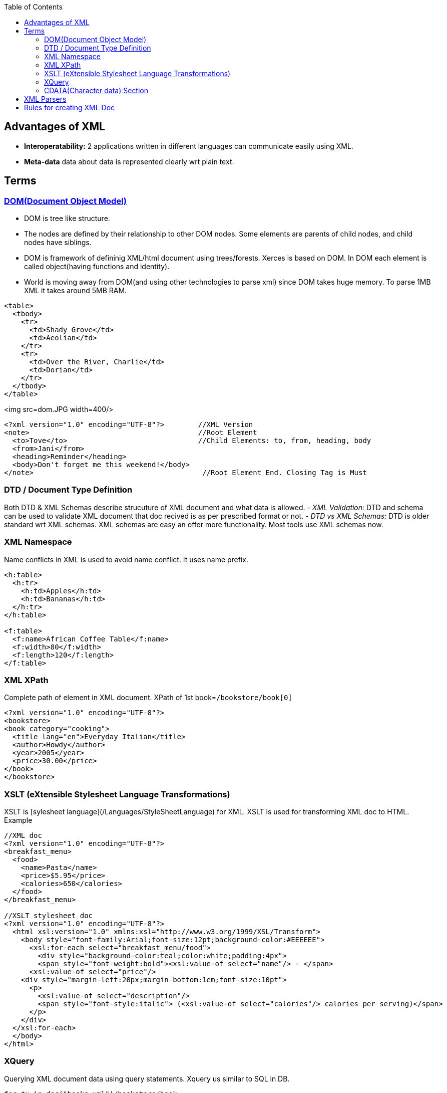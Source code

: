 :toc:
:toclevels: 6

== Advantages of XML
- **Interoperatability:** 2 applications written in different languages can communicate easily using XML.
- **Meta-data** data about data is represented clearly wrt plain text.

== Terms
=== link:https://www.w3.org/TR/DOM-Level-3-Core/introduction.html[DOM(Document Object Model)]
* DOM is tree like structure.
* The nodes are defined by their relationship to other DOM nodes. Some elements are parents of child nodes, and child nodes have siblings.
* DOM is framework of defininig XML/html document using trees/forests. Xerces is based on DOM. In DOM each element is called object(having functions and identity).
* World is moving away from DOM(and using other technologies to parse xml) since DOM takes huge memory. To parse 1MB XML it takes around 5MB RAM.
```xhtml
<table>
  <tbody> 
    <tr> 
      <td>Shady Grove</td>
      <td>Aeolian</td> 
    </tr> 
    <tr>
      <td>Over the River, Charlie</td>        
      <td>Dorian</td> 
    </tr> 
  </tbody>
</table>
```

<img src=dom.JPG width=400/>

```xml
<?xml version="1.0" encoding="UTF-8"?>        //XML Version
<note>                                        //Root Element
  <to>Tove</to>                               //Child Elements: to, from, heading, body
  <from>Jani</from>
  <heading>Reminder</heading>
  <body>Don't forget me this weekend!</body>
</note>                                        //Root Element End. Closing Tag is Must
```

=== DTD / Document Type Definition
Both DTD & XML Schemas describe strucuture of XML document and what data is allowed.
- _XML Validation:_ DTD and schema can be used to validate XML document that doc recived is as per prescribed format or not.
- _DTD vs XML Schemas:_ DTD is older standard wrt XML schemas. XML schemas are easy an offer more functionality. Most tools use XML schemas now.

=== XML Namespace
Name conflicts in XML is used to avoid name conflict. It uses name prefix.
```xml
<h:table>
  <h:tr>
    <h:td>Apples</h:td>
    <h:td>Bananas</h:td>
  </h:tr>
</h:table>

<f:table>
  <f:name>African Coffee Table</f:name>
  <f:width>80</f:width>
  <f:length>120</f:length>
</f:table>
```

=== XML XPath
Complete path of element in XML document. XPath of 1st book=`/bookstore/book[0]`
```xml
<?xml version="1.0" encoding="UTF-8"?>
<bookstore>
<book category="cooking">
  <title lang="en">Everyday Italian</title>
  <author>Howdy</author>
  <year>2005</year>
  <price>30.00</price>
</book>
</bookstore>
```

=== XSLT (eXtensible Stylesheet Language Transformations)
XSLT is [sylesheet language](/Languages/StyleSheetLanguage) for XML. XSLT is used for transforming XML doc to HTML. Example
```xml
//XML doc
<?xml version="1.0" encoding="UTF-8"?>
<breakfast_menu>
  <food>
    <name>Pasta</name>
    <price>$5.95</price>
    <calories>650</calories>
  </food>
</breakfast_menu>

//XSLT stylesheet doc
<?xml version="1.0" encoding="UTF-8"?>
  <html xsl:version="1.0" xmlns:xsl="http://www.w3.org/1999/XSL/Transform">
    <body style="font-family:Arial;font-size:12pt;background-color:#EEEEEE">
      <xsl:for-each select="breakfast_menu/food">
        <div style="background-color:teal;color:white;padding:4px">
        <span style="font-weight:bold"><xsl:value-of select="name"/> - </span>
      <xsl:value-of select="price"/>
    <div style="margin-left:20px;margin-bottom:1em;font-size:10pt">
      <p>
        <xsl:value-of select="description"/>
        <span style="font-style:italic"> (<xsl:value-of select="calories"/> calories per serving)</span>
      </p>
    </div>
  </xsl:for-each>
  </body>
</html>
```

=== XQuery
Querying XML document data using query statements. Xquery us similar to SQL in DB.
```xml
for $x in doc("books.xml")/bookstore/book
where $x/price>30
order by $x/title
return $x/title
```

=== CDATA(Character data) Section
Anything inside cdata section is considered text not markup.
```xml
<conversionData><![CDATA[
  i Kilometer &it; 1 mile
]]></conversionData>  
```

== XML Parsers
```c
                    Name            |   About
------------------------------------|-----------------------
MSXML(Microsoft Core XML services)  | Microsoft's XML tool(including parser), exposed as COM object, accessed using C++ also.
System.Xml.XmlDocument              | In Microsoft .Net library. Has all standard DOM features.
Saxon                               | Micheal Kay's product for XML parsing, quering, transforming. In java & .net
Xerces                              | In java and c++ by Apache open source
```

== Rules for creating XML Doc
**Well Formed XML?** A document that follows W3C's XML Recommendataions and rules laid by is called well-formed xml else that is just a text document.
- See Naming convention of elements at W3C.
- [Elements & Attributes](..)
```xml
<?xml version="1.0"?>         //XML Prolog(Optional): contains version(1.0 or 1.1), encoding(optional), standalone(optional)
<person>                      //Root Element. There should be 1 and only 1 root element. Every element follows naming convention.
  <name> Amit </name>         //Child elements follow naming conventions. Content cannot have &(reference), <()
  <address> abc </address>
</person>

OR 

<?xml version="1.0"?>           //This is also valid XML
<person>        
  <name Amit ></name>
  <address abc ></address>
</person>

```
